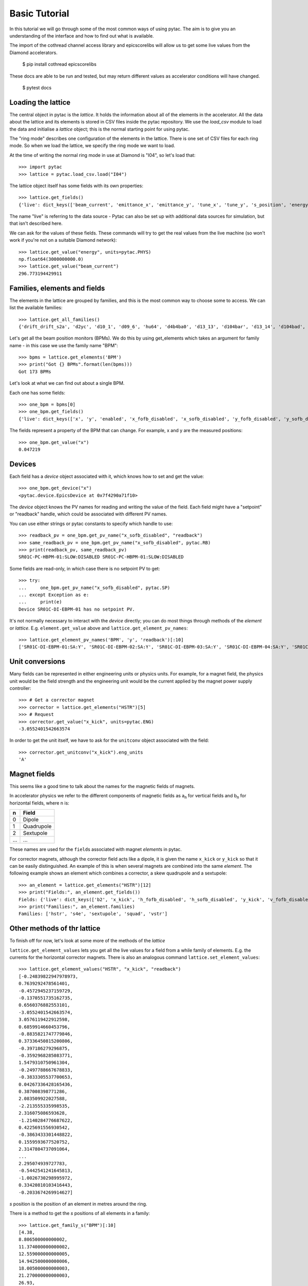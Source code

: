 Basic Tutorial
==============

In this tutorial we will go through some of the most common ways of using pytac.
The aim is to give you an understanding of the interface and how to find out what
is available.

The import of the cothread channel access library and epicscorelibs will
allow us to get some live values from the Diamond accelerators.

    $ pip install cothread epicscorelibs

These docs are able to be run and tested, but may return different values as
accelerator conditions will have changed.

    $ pytest docs


Loading the lattice
-------------------

The central object in pytac is the `lattice`. It holds the information about
all of the elements in the accelerator. All the data about the lattice and its
elements is stored in CSV files inside the pytac repository. We use the `load_csv`
module to load the data and initialise a `lattice` object; this is the normal
starting point for using pytac.

The "ring mode" describes one configuration of the elements in the lattice.
There is one set of CSV files for each ring mode. So when we load the lattice,
we specify the ring mode we want to load.

At the time of writing the normal ring mode in use at Diamond is "I04",
so let's load that::

    >>> import pytac
    >>> lattice = pytac.load_csv.load("I04")

The lattice object itself has some fields with its own properties::

    >>> lattice.get_fields()
    {'live': dict_keys(['beam_current', 'emittance_x', 'emittance_y', 'tune_x', 'tune_y', 's_position', 'energy'])}

The name "live" is referring to the data source - Pytac can also be set up with
additional data sources for simulation, but that isn't described here.

We can ask for the values of these fields. These commands will try to get the
real values from the live machine (so won't work if you're not on a suitable
Diamond network)::

    >>> lattice.get_value("energy", units=pytac.PHYS)
    np.float64(3000000000.0)
    >>> lattice.get_value("beam_current")
    296.773194429911

Families, elements and fields
-----------------------------

The elements in the lattice are grouped by families, and this is the most common
way to choose some to access. We can list the available families::

    >>> lattice.get_all_families()
    {'drift_drift_s2a', 'd2yc', 'd10_1', 'd09_6', 'hu64', 'd4b4ba0', 'd13_13', 'd104bar', 'd13_14', 'd104bad', 'd104baa', 'd3b', 'd13_1', 'd13_12', 'q3e', 'd2b4ba', 'dsext', 'd09_7', 'd4b', 'ux', 'q2ad', 'dlbm4ba0', 'dlbm4ba1', 'q2b', 'dk4bas21', 'd13_10', 'd13_6', 's1c', 'd09_1', 'd10_6', 'q3b', 'd054bal', 'd104ba1', 'q2d', 'mpw45', 'd2xl', 'd3b4ba', 'd6b4ba0', 'd2ya', 'hpmu', 'aperture', 'dlbm4bal1', 'vstr', 'd6b', 'u21', 'drbm4bar1', 'd3a', 'd1x', 'd09_10', 'source', 'q1ab', 'shim', 'd2xr', 'd3b4bar', 'd154bal', 'd104ba0r', 'htrim', 'd3aa', 'd5b', 's2be', 'bpm', 'drbm4bal2', 'dhs4bar3', 'd09_13', 'd13_5', 'd4a', 'd13_8', 'mpw15', 'q2ab', 'rf', 'd1a', 'd10_3', 's2d', 's2c', 'd1m4bal1', 'q1d', 'hstr', 'q1b', 'bb', 'spacer', 'bend', 'd104ba0', 'd09_8', 'd104bac', 'bbvmxs', 'd20_2', 'd10_9', 'd104bab', 'd054ba', 's1a', 'dk4bas22', 'd3ab', 's2b', 'd09_14', 'd09_3', 'd09_12', 'qm09', 'bbvmxl', 'bumpss', 'd154bar', 'd4ba', 'd10_8', 'd1d2', 'd4aa', 's4e', 'd1y', 'dlbm4bal2', 'dlb4bar', 'd13_3', 'd4bb', 'squad', 'kd1', 'q1be', 'd1yb', 'd13_2', 'mpw12', 'dhs4bar1', 's1d', 'u23b', 'q1ad', 'ap', 'd1aa', 'dbpm', 's1be', 'd1s4ba', 'wiggler', 'd13_7', 'di05', 'drbm4bal1', 'pad', 'rfcavity', 'd09_5', 'drift_s2a', 'drift', 'drbm4ba2', 'd4ab', 'qm13', 'dhs4bar2', 'd2yb', 'd1ab', 'dhs4bal2', 'd10_5', 'vtrim', 'd10_4', 'q3d', 'q2be', 'bump', 'd09_9', 'd2b', 'd1m4ba', 'u23a', 'd6bb', 'd20_1', 'hchica', 'dk4bas20', 'd09_2', 's3e', 'd6ba', 'd10_2', 'u27', 's2a', 'tempdrift', 'quadrupole', 's1b', 'sextupole', 'd10_7', 'dk4bas23', 'q4e', 'dlb4bal', 'drbm4bar2', 'dhs4ba', 'd1m4bal2', 'bpm10', 'd13_9', 'd1yad1ya', 'd2a', 'dhs4bal1'}

Let's get all the beam position monitors (BPMs). We do this by using get_elements
which takes an argument for family name - in this case we use the family name "BPM"::

    >>> bpms = lattice.get_elements('BPM')
    >>> print("Got {} BPMs".format(len(bpms)))
    Got 173 BPMs

Let's look at what we can find out about a single BPM.

Each one has some fields::

    >>> one_bpm = bpms[0]
    >>> one_bpm.get_fields()
    {'live': dict_keys(['x', 'y', 'enabled', 'x_fofb_disabled', 'x_sofb_disabled', 'y_fofb_disabled', 'y_sofb_disabled'])}

The fields represent a property of the BPM that can change. For example, x and y
are the measured positions::

    >>> one_bpm.get_value("x")
    0.047219

Devices
-------

Each field has a `device` object associated with it, which knows how to set and
get the value::

    >>> one_bpm.get_device("x")
    <pytac.device.EpicsDevice at 0x7f4290a71f10>

The `device` object knows the PV names for reading and writing the value of the
field. Each field might have a "setpoint" or "readback" handle, which could be
associated with different PV names.

You can use either strings or pytac constants to specify which handle to use::

    >>> readback_pv = one_bpm.get_pv_name("x_sofb_disabled", "readback")
    >>> same_readback_pv = one_bpm.get_pv_name("x_sofb_disabled", pytac.RB)
    >>> print(readback_pv, same_readback_pv)
    SR01C-PC-HBPM-01:SLOW:DISABLED SR01C-PC-HBPM-01:SLOW:DISABLED

Some fields are read-only, in which case there is no setpoint PV to get::

    >>> try:
    ...     one_bpm.get_pv_name("x_sofb_disabled", pytac.SP)
    ... except Exception as e:
    ...     print(e)
    Device SR01C-DI-EBPM-01 has no setpoint PV.

It's not normally necessary to interact with the `device` directly; you can do
most things through methods of the `element` or `lattice`. E.g. ``element.get_value``
above and ``lattice.get_element_pv_names``::

    >>> lattice.get_element_pv_names('BPM', 'y', 'readback')[:10]
    ['SR01C-DI-EBPM-01:SA:Y', 'SR01C-DI-EBPM-02:SA:Y', 'SR01C-DI-EBPM-03:SA:Y', 'SR01C-DI-EBPM-04:SA:Y', 'SR01C-DI-EBPM-05:SA:Y', 'SR01C-DI-EBPM-06:SA:Y', 'SR01C-DI-EBPM-07:SA:Y', 'SR02C-DI-EBPM-01:SA:Y', 'SR02C-DI-EBPM-02:SA:Y', 'SR02C-DI-EBPM-03:SA:Y']

Unit conversions
----------------

Many fields can be represented in either engineering units or physics units.
For example, for a magnet field, the physics unit would be the field strength
and the engineering unit would be the current applied by the magnet power supply
controller::

    >>> # Get a corrector magnet
    >>> corrector = lattice.get_elements("HSTR")[5]
    >>> # Request
    >>> corrector.get_value("x_kick", units=pytac.ENG)
    -3.0552401542663574

In order to get the unit itself, we have to ask for the ``unitconv`` object associated
with the field::

    >>> corrector.get_unitconv("x_kick").eng_units
    'A'

Magnet fields
-------------

This seems like a good time to talk about the names for the magnetic fields of magnets.

In accelerator physics we refer to the different components of magnetic fields
as |a_n| for vertical fields and |b_n| for horizontal fields, where n is:

.. |a_n| replace:: a\ :sub:`n`\
.. |b_n| replace:: b\ :sub:`n`\

=====   ===========
n       Field
=====   ===========
0       Dipole
1       Quadrupole
2       Sextupole
...     ...
=====   ===========

These names are used for the ``field``\s associated with magnet `element`\s in pytac.

For corrector magnets, although the corrector field acts like a dipole, it is given
the name ``x_kick`` or ``y_kick`` so that it can be easily distinguished. An example
of this is when several magnets are combined into the same `element`. The following
example shows an element which combines a corrector, a skew quadrupole and a
sextupole::

    >>> an_element = lattice.get_elements("HSTR")[12]
    >>> print("Fields:", an_element.get_fields())
    Fields: {'live': dict_keys(['b2', 'x_kick', 'h_fofb_disabled', 'h_sofb_disabled', 'y_kick', 'v_fofb_disabled', 'v_sofb_disabled', 'a1'])}
    >>> print("Families:", an_element.families)
    Families: ['hstr', 's4e', 'sextupole', 'squad', 'vstr']

Other methods of thr lattice
----------------------------

To finish off for now, let's look at some more of the methods of the `lattice`

``lattice.get_element_values`` lets you get all the live values for a field from a
while family of elements. E.g. the currents for the horizontal corrector magnets.
There is also an analogous command ``lattice.set_element_values``::

    >>> lattice.get_element_values("HSTR", "x_kick", "readback")
    [-0.24839822947978973,
    0.7639292478561401,
    -0.4572945237159729,
    -0.1370551735162735,
    0.6560376882553101,
    -3.0552401542663574,
    3.0576119422912598,
    0.6859914660453796,
    -0.8835821747779846,
    0.37336450815200806,
    -0.397186279296875,
    -0.3592968285083771,
    1.5479310750961304,
    -0.2497788667678833,
    -0.3833305537700653,
    0.04267336428165436,
    0.387008398771286,
    2.083509922027588,
    -2.213555335998535,
    2.316075086593628,
    -1.2140284776687622,
    0.4225691556930542,
    -0.3863433301448822,
    0.1559593677520752,
    2.3147804737091064,
    ...
    2.295074939727783,
    -0.5442541241645813,
    -1.0026730298995972,
    0.33420810103416443,
    -0.2033674269914627]

`s` position is the position of an element in metres around the ring.

There is a method to get the `s` positions of all elements in a family::

    >>> lattice.get_family_s("BPM")[:10]
    [4.38,
    8.806500000000002,
    11.374000000000002,
    12.559000000000005,
    14.942500000000006,
    18.005000000000003,
    21.270000000000003,
    26.93,
    30.360759,
    32.076129]
